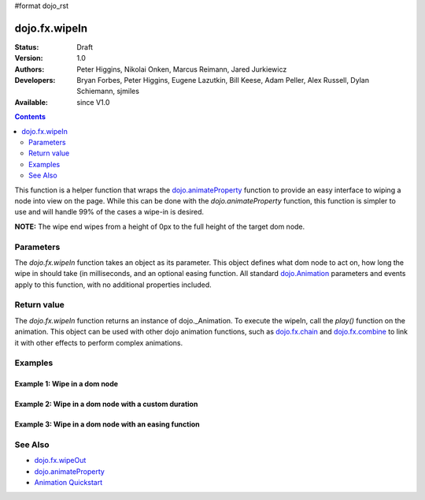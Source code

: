 #format dojo_rst

dojo.fx.wipeIn
==============

:Status: Draft
:Version: 1.0
:Authors: Peter Higgins, Nikolai Onken, Marcus Reimann, Jared Jurkiewicz
:Developers: Bryan Forbes, Peter Higgins, Eugene Lazutkin, Bill Keese, Adam Peller, Alex Russell, Dylan Schiemann, sjmiles
:Available: since V1.0

.. contents::
    :depth: 2

This function is a helper function that wraps the `dojo.animateProperty <dojo/animateProperty>`_ function to provide an easy interface to wiping a node into view on the page.  While this can be done with the *dojo.animateProperty* function, this function is simpler to use and will handle 99% of the cases a wipe-in is desired.

**NOTE:** The wipe end wipes from a height of 0px to the full height of the target dom node.

==========
Parameters
==========

The *dojo.fx.wipeIn* function takes an object as its parameter.  This object defines what dom node to act on, how long the wipe in should take (in milliseconds, and an optional easing function. All standard `dojo.Animation <dojo/Animation>`_ parameters and events apply to this function, with no additional properties included.

============
Return value
============

The *dojo.fx.wipeIn* function returns an instance of dojo._Animation.  To execute the wipeIn, call the *play()* function on the animation.  This object can be used with other dojo animation functions, such as `dojo.fx.chain <dojo/fx/chain>`_ and `dojo.fx.combine <dojo/fx/combine>`_ to link it with other effects to perform complex animations.

========
Examples
========

Example 1:  Wipe in a dom node
------------------------------

.. cv-compound ::
  
  .. cv :: javascript

    <script>
      dojo.require("dijit.form.Button");
      dojo.require("dojo.fx");
      function basicWipeinSetup(){
         //Function linked to the button to trigger the wipe.
         function wipeIt() {
            dojo.style("basicWipeNode", "display", "none");
            var wipeArgs = {
              node: "basicWipeNode"
            };
            dojo.fx.wipeIn(wipeArgs).play();
         }
         dojo.connect(dijit.byId("basicWipeButton"), "onClick", wipeIt);
      }
      dojo.addOnLoad(basicWipeinSetup);
    </script>

  .. cv :: html 

    <button dojoType="dijit.form.Button" id="basicWipeButton">Wipe It In!</button>
    <div id="basicWipeNode" style="width: 200px; background-color: red; display: none;">
      <b>This is a container of random content to wipe in!</b>
    </div>


Example 2:  Wipe in a dom node with a custom duration
-----------------------------------------------------

.. cv-compound ::
  
  .. cv :: javascript

    <script>
      dojo.require("dijit.form.Button");
      dojo.require("dojo.fx");
      function basicWipeinSetup1(){
         //Function linked to the button to trigger the wipe.
         function wipeIt() {
            dojo.style("basicWipeNode1", "display", "none");
            var wipeArgs = {
              node: "basicWipeNode1",
              duration: 5000
            };
            dojo.fx.wipeIn(wipeArgs).play();
         }
         dojo.connect(dijit.byId("basicWipeButton1"), "onClick", wipeIt);
      }
      dojo.addOnLoad(basicWipeinSetup1);
    </script>

  .. cv :: html 

    <button dojoType="dijit.form.Button" id="basicWipeButton1">Wipe It In!</button>
    <div id="basicWipeNode1" style="width: 200px; background-color: red; display: none;">
      <b>This is a container of random content to wipe in slowly!</b>
    </div>



Example 3:  Wipe in a dom node with an easing function
------------------------------------------------------

.. cv-compound ::
  
  .. cv :: javascript

    <script>
      dojo.require("dijit.form.Button");
      dojo.require("dojo.fx");
      dojo.require("dojo.fx.easing");
      function basicWipeinSetup2(){
         //Function linked to the button to trigger the wipe.
         function wipeIt() {
            dojo.style("basicWipeNode2", "display", "none");
            var wipeArgs = {
              node: "basicWipeNode2",
              duration: 5000,
              easing: dojo.fx.easing.expoOut
            };
            dojo.fx.wipeIn(wipeArgs).play();
         }
         dojo.connect(dijit.byId("basicWipeButton2"), "onClick", wipeIt);
      }
      dojo.addOnLoad(basicWipeinSetup2);
    </script>

  .. cv :: html 

    <button dojoType="dijit.form.Button" id="basicWipeButton2">Wipe It In!</button>
    <div id="basicWipeNode2" style="width: 200px; background-color: red; display: none;">
      <b>This is a container of random content to wipe in slowly with the expoOut easing!</b>
    </div>

========
See Also
========

* `dojo.fx.wipeOut <dojo/fx/wipeOut>`_
* `dojo.animateProperty <dojo/animateProperty>`_
* `Animation Quickstart <quickstart/Animation>`_
